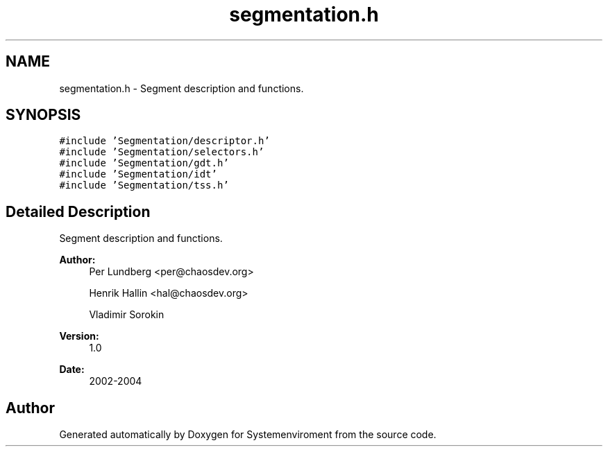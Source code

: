 .TH "segmentation.h" 3 "29 Jul 2004" "Systemenviroment" \" -*- nroff -*-
.ad l
.nh
.SH NAME
segmentation.h \- Segment description and functions.  

.SH SYNOPSIS
.br
.PP
\fC#include 'Segmentation/descriptor.h'\fP
.br
\fC#include 'Segmentation/selectors.h'\fP
.br
\fC#include 'Segmentation/gdt.h'\fP
.br
\fC#include 'Segmentation/idt'\fP
.br
\fC#include 'Segmentation/tss.h'\fP
.br

.SH "Detailed Description"
.PP 
Segment description and functions. 

\fBAuthor:\fP
.RS 4
Per Lundberg <per@chaosdev.org> 
.PP
Henrik Hallin <hal@chaosdev.org> 
.PP
Vladimir Sorokin 
.RE
.PP
\fBVersion:\fP
.RS 4
1.0 
.RE
.PP
\fBDate:\fP
.RS 4
2002-2004
.RE
.PP

.SH "Author"
.PP 
Generated automatically by Doxygen for Systemenviroment from the source code.
